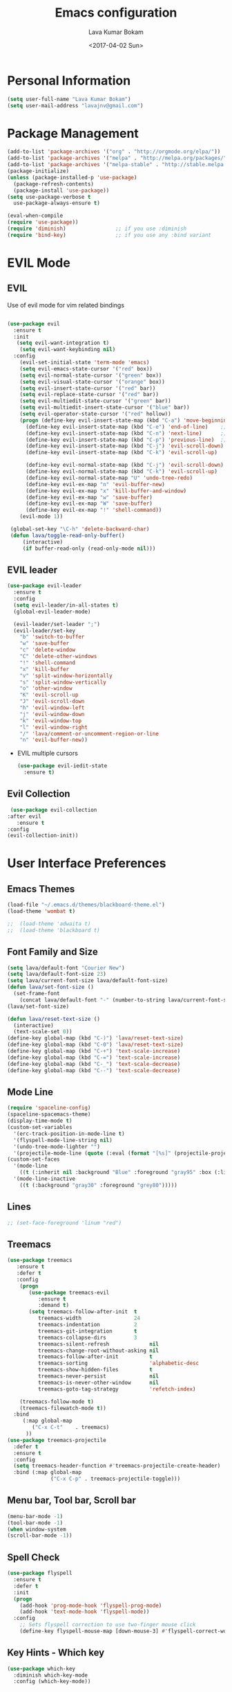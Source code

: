 #+TITLE: Emacs configuration
#+AUTHOR: Lava Kumar Bokam
#+Date: <2017-04-02 Sun>

* Personal Information
  #+BEGIN_SRC emacs-lisp
    (setq user-full-name "Lava Kumar Bokam")
    (setq user-mail-address "lavajnv@gmail.com")
  #+END_SRC
* Package Management
  #+BEGIN_SRC emacs-lisp
    (add-to-list 'package-archives '("org" . "http://orgmode.org/elpa/"))
    (add-to-list 'package-archives '("melpa" . "http://melpa.org/packages/"))
    (add-to-list 'package-archives '("melpa-stable" . "http://stable.melpa.org/packages/"))
    (package-initialize)
    (unless (package-installed-p 'use-package)
      (package-refresh-contents)
      (package-install 'use-package))
    (setq use-package-verbose t
      use-package-always-ensure t)

    (eval-when-compile
    (require 'use-package))
    (require 'diminish)                ;; if you use :diminish
    (require 'bind-key)                ;; if you use any :bind variant
  #+END_SRC
* EVIL Mode
**  EVIL
   Use of evil mode for vim related bindings
    #+BEGIN_SRC emacs-lisp
          
          (use-package evil
            :ensure t
            :init
             (setq evil-want-integration t) 
              (setq evil-want-keybinding nil)
            :config
              (evil-set-initial-state 'term-mode 'emacs)
              (setq evil-emacs-state-cursor '("red" box))
              (setq evil-normal-state-cursor '("green" box))
              (setq evil-visual-state-cursor '("orange" box))
              (setq evil-insert-state-cursor '("red" bar))
              (setq evil-replace-state-cursor '("red" bar))
              (setq evil-multiedit-state-cursor '("green" bar))
              (setq evil-multiedit-insert-state-cursor '("blue" bar))
              (setq evil-operator-state-cursor '("red" hollow))
              (progn (define-key evil-insert-state-map (kbd "C-a") 'move-beginning-of-line) ;; was 'evil-paste-last-insertion
                (define-key evil-insert-state-map (kbd "C-e") 'end-of-line)    ;; was 'evil-copy-from-below
                (define-key evil-insert-state-map (kbd "C-n") 'next-line)      ;; was 'evil-complete-next
                (define-key evil-insert-state-map (kbd "C-p") 'previous-line)  ;; was 'evil-complete-previous
                (define-key evil-insert-state-map (kbd "C-j") 'evil-scroll-down)
                (define-key evil-insert-state-map (kbd "C-k") 'evil-scroll-up)

                (define-key evil-normal-state-map (kbd "C-j") 'evil-scroll-down)
                (define-key evil-normal-state-map (kbd "C-k") 'evil-scroll-up)
                (define-key evil-normal-state-map "U" 'undo-tree-redo)
                (define-key evil-ex-map "n" 'evil-buffer-new)
                (define-key evil-ex-map "x" 'kill-buffer-and-window)
                (define-key evil-ex-map "w" 'save-buffer)
                (define-key evil-ex-map "W" 'save-buffer)
                (define-key evil-ex-map "!" 'shell-command))
              (evil-mode 1))

           (global-set-key "\C-h" 'delete-backward-char)
           (defun lava/toggle-read-only-buffer()
               (interactive)
               (if buffer-read-only (read-only-mode nil)))
    #+END_SRC
**  EVIL leader
  #+BEGIN_SRC emacs-lisp
    (use-package evil-leader
      :ensure t
      :config
      (setq evil-leader/in-all-states t)
      (global-evil-leader-mode)

      (evil-leader/set-leader ";")
      (evil-leader/set-key
        "b" 'switch-to-buffer
        "w" 'save-buffer
        "c" 'delete-window
        "C" 'delete-other-windows
        "!" 'shell-command
        "x" 'kill-buffer
        "v" 'split-window-horizontally
        "s" 'split-window-vertically
        "o" 'other-window
        "K" 'evil-scroll-up
        "J" 'evil-scroll-down
        "h" 'evil-window-left
        "j" 'evil-window-down
        "k" 'evil-window-top
        "l" 'evil-window-right
        "/" 'lava/comment-or-uncomment-region-or-line
        "n" 'evil-buffer-new))
   #+END_SRC
  - EVIL multiple cursors
    #+BEGIN_SRC emacs-lisp
      (use-package evil-iedit-state
        :ensure t)
    #+END_SRC

** Evil Collection
   #+BEGIN_SRC emacs-lisp
      (use-package evil-collection
     :after evil
        :ensure t
     :config
     (evil-collection-init))
     #+END_SRC
* User Interface Preferences
**  Emacs Themes
   #+BEGIN_SRC emacs-lisp
     (load-file "~/.emacs.d/themes/blackboard-theme.el")
     (load-theme 'wombat t)

     ;;  (load-theme 'adwaita t)
     ;;  (load-theme 'blackboard t)
    #+END_SRC
**  Font Family and Size
    #+BEGIN_SRC  emacs-lisp
     (setq lava/default-font "Courier New")
     (setq lava/default-font-size 23)
     (setq lava/current-font-size lava/default-font-size)
     (defun lava/set-font-size ()
       (set-frame-font
         (concat lava/default-font "-" (number-to-string lava/current-font-size))))
     (lava/set-font-size)

     (defun lava/reset-text-size ()
       (interactive)
       (text-scale-set 0))
     (define-key global-map (kbd "C-)") 'lava/reset-text-size)
     (define-key global-map (kbd "C-0") 'lava/reset-text-size)
     (define-key global-map (kbd "C-+") 'text-scale-increase)
     (define-key global-map (kbd "C-=") 'text-scale-increase)
     (define-key global-map (kbd "C-_") 'text-scale-decrease)
     (define-key global-map (kbd "C--") 'text-scale-decrease)

    #+END_SRC
**  Mode Line
    #+BEGIN_SRC emacs-lisp
      (require 'spaceline-config)
      (spaceline-spacemacs-theme)
      (display-time-mode t)
      (custom-set-variables
        '(erc-track-position-in-mode-line t)
        '(flyspell-mode-line-string nil)
        '(undo-tree-mode-lighter "")
        '(projectile-mode-line (quote (:eval (format "[%s]" (projectile-project-name))))))
      (custom-set-faces
        '(mode-line
          ((t (:inherit nil :background "Blue" :foreground "gray95" :box (:line-width -1 :color "gray50") :weight light))))
        '(mode-line-inactive
          ((t (:background "gray30" :foreground "grey80")))))
    #+END_SRC
**  Lines
    #+BEGIN_SRC emacs-lisp
     ;; (set-face-foreground 'linum "red")
   #+END_SRC
**  Treemacs
   #+BEGIN_SRC emacs-lisp
     (use-package treemacs
        :ensure t
        :defer t
        :config
         (progn
            (use-package treemacs-evil
               :ensure t
               :demand t)
            (setq treemacs-follow-after-init  t
               treemacs-width                 24
               treemacs-indentation           2
               treemacs-git-integration       t
               treemacs-collapse-dirs         3
               treemacs-silent-refresh             nil
               treemacs-change-root-without-asking nil
               treemacs-follow-after-init          t
               treemacs-sorting                    'alphabetic-desc
               treemacs-show-hidden-files          t
               treemacs-never-persist              nil
               treemacs-is-never-other-window      nil
               treemacs-goto-tag-strategy          'refetch-index)

         (treemacs-follow-mode t)
         (treemacs-filewatch-mode t))
       :bind
          (:map global-map
             ("C-x C-t"    . treemacs)
           ))
     (use-package treemacs-projectile
       :defer t
       :ensure t
       :config
       (setq treemacs-header-function #'treemacs-projectile-create-header)
       :bind (:map global-map
                   ("C-x C-p" . treemacs-projectile-toggle)))

   #+END_SRC
**  Menu bar, Tool bar, Scroll bar
    #+BEGIN_SRC emacs-lisp
      (menu-bar-mode -1)
      (tool-bar-mode -1)
      (when window-system
      (scroll-bar-mode -1))
    #+END_SRC
**  Spell Check
    #+BEGIN_SRC emacs-lisp
      (use-package flyspell
        :ensure t
        :defer t
        :init
        (progn
          (add-hook 'prog-mode-hook 'flyspell-prog-mode)
          (add-hook 'text-mode-hook 'flyspell-mode))
        :config
          ;; Sets flyspell correction to use two-finger mouse click
          (define-key flyspell-mouse-map [down-mouse-3] #'flyspell-correct-word))
    #+END_SRC
**  Key Hints - Which key
    #+BEGIN_SRC emacs-lisp
      (use-package which-key
        :diminish which-key-mode
        :config (which-key-mode))
    #+END_SRC
**  Restart Emacs
     #+BEGIN_SRC emacs-lisp
       (setq confirm-kill-emacs 'y-or-n-p)
       (use-package restart-emacs
        :ensure t
        :bind* (("C-x M-x" . restart-emacs)))
     #+END_SRC
**  Commenting 
     #+BEGIN_SRC emacs-lisp
       (setq-local comment-start "# ")
       (setq-local comment-end "")
       (defun lava/comment-or-uncomment-region-or-line ()
         (interactive)
         (let (beg end)
         (if (region-active-p)
           (setq beg (region-beginning) end (region-end))
           (setq beg (line-beginning-position) end (line-end-position)))
           (comment-or-uncomment-region beg end)))
       (lava/comment-or-uncomment-region-or-line)
     #+END_SRC
**  Custom Settings
    #+BEGIN_SRC emacs-lisp
       (setq visible-bell nil)
       (show-paren-mode t)
       (setq-default fill-column 80)
       (setq inhibit-startup-message t)
       (setq initial-scratch-message nil)
       (setq show-paren-delay 0.0)
       (setq default-directory "/Volumes/workspace/")
       (setq-default cursor-in-non-selected-windows 'hollow)
       (setq-default tab-width 4)
       (defvaralias 'c-basic-offset 'tab-width)
       ;; Camel case word treat differntly
       (add-hook 'prog-mode-hook 'subword-mode)
       ;;  tunrn on sysntac highlight whenever possible
       (global-font-lock-mode t)
       ;;(setq sentence-end-double-space nil))
       (setq compilation-scroll-output t)
       ;; Never Use Tabs, Tabs are Devil's white spaces
       (setq-default indent-tabs-mode nil)
       ;;When you double-click on a file in the Mac Finder open it as a
       ;;buffer in the existing Emacs frame, rather than creating a new
       ;;frame just for that file."
       (setq ns-pop-up-frames nil)
       (delete-selection-mode t)
       ;; Full screen emacs start
       (set-frame-parameter nil 'fullscreen 'fullboth)
       (setq gc-cons-threshold 400000000)
       (add-hook 'after-init-hook (lambda () (setq gc-cons-threshold 800000)))
       (fset 'yes-or-no-p 'y-or-n-p)
       (setq inhibit-startup-message t)
       (setq initial-scratch-message nil)
       (setq max-lisp-eval-depth 10000)      
       (setq max-specpdl-size 10000)  ; default is 1000, reduce the backtrace level
      ;;  (setq debug-on-error t)    ; now you should get a backtrace      

       (global-set-key (kbd "C-x f") 'find-file )
       (global-set-key (kbd "C-a") 'move-beginning-of-line)
       (global-set-key (kbd "C-e") 'move-end-of-line)

       (defun lava/offer-to-create-parent-directories-on-save ()
         (add-hook 'before-save-hook
           (lambda () (when buffer-file-name
              (let ((dir (file-name-directory buffer-file-name)))
                 (when (and (not (file-exists-p dir))
                    (y-or-n-p (format "Directory %s does not exist. Create it?" dir)))
                      (make-directory dir t)))))))
       (lava/offer-to-create-parent-directories-on-save)

       (defun lava/backup-to-temp-directory ()
         (setq backup-directory-alist
           `((".*" . ,temporary-file-directory)))
         (setq auto-save-file-name-transforms
           `((".*" ,temporary-file-directory t))))
       (lava/backup-to-temp-directory)

       ;; (defun lava/toggle-read-only-buffer()
       ;;   ;; (interactive)
       ;;    (if buffer-read-only (read-only-mode)))
       ;; (lava/toggle-read-only-buffer)
       ;; (add-hook 'find-file-hook 'lava/toggle-read-only-buffer)

    #+END_SRC

* Terminal and ENV settings
  #+BEGIN_SRC emacs-lisp
    (setenv "PATH" (concat "/usr/local/bin:" "/Applications/LibreOffice.app/Contents/MacOS:"  (getenv "PATH")))
    (setq exec-path (append exec-path '("/usr/local/bin")))
    (global-set-key (kbd "M-T") 'eshell)
  #+END_SRC

* Source Code & Navigation
**  Dumb jump
   #+BEGIN_SRC emacs-lisp
     (use-package dumb-jump
       :ensure t
       :bind (("C-c C-." . dumb-jump-go)
              ("C-c C-," . dumb-jump-back)
              ("C-c C-/" . dumb-jump-quick-look))
       :config
       (dumb-jump-mode))
   #+END_SRC
**  Counsel Gtags
   #+BEGIN_SRC emacs-lisp
     (use-package counsel-gtags
       :ensure t
       :bind (
              ("C-c C-<return>" . counsel-gtags-dwim)
              ("C-c C-;" . counsel-gtags-go-backward)
              ("C-c C-'" . counsel-gtags-go-forward))) 
      (global-set-key (kbd "C-]") 'counsel-gtags-dwim)
   #+END_SRC
**  Company mode
   #+BEGIN_SRC emacs-lisp
     (use-package company
       :ensure t
       :config
       (setq company-idle-delay 0)
       (progn
         ;; Enable company mode in every programming mode
         ;;(add-hook 'prog-mode-hook 'company-mode)
         (global-company-mode)
         ;; Set my own default company backends
         (setq-default
          company-backends
          '(company-nxml
            company-css
            company-tern
            company-files
            company-restclient
            company-dabbrev-code
            company-gTagS
            company-irony
            company-irony-c-headers
            company-keywords
            company-elisp ))))
     (defun add-pcomplete-to-capf ()
       (add-hook 'completion-at-point-functions 'pcomplete-completions-at-point nil t))
     (add-hook 'org-mode-hook #'add-pcomplete-to-capf)
   #+END_SRC
**  Programming Environments && Modes
*** Markdown
    #+BEGIN_SRC emacs-lisp
      (use-package markdown-mode
        :ensure t
        :commands (markdown-mode gfm-mode)
        :mode (("README\\.md\\'" . gfm-mode)
               ("\\.md\\'" . markdown-mode)
               ("\\.markdown\\'" . markdown-mode))
        :init (setq markdown-command "multimarkdown"))
    #+END_SRC
*** Haskell
    #+BEGIN_SRC emacs-lisp
      ;;  Reference: https://github.com/serras/emacs-haskell-tutorial/blob/master/tutorial.md
      (use-package haskell-mode
        :ensure t
        :mode "\\.hs"
        :config
        (progn
          ;; Turn on haskell-mode features automatically
          (add-hook 'haskell-mode-hook 'haskell-indentation-mode)
          (add-hook 'haskell-mode-hook 'interactive-haskell-mode)
          (add-hook 'haskell-mode-hook 'haskell-decl-scan-mode)
          (add-hook 'haskell-mode-hook 'haskell-doc-mode)))
    #+END_SRC
*** PureScript
    #+BEGIN_SRC emacs-lisp
      (use-package purescript-mode            ; PureScript mode
        :ensure t)
      (use-package psci                       ; psci integration
        :ensure t)
    #+END_SRC
*** Javascript
    #+BEGIN_SRC emacs-lisp
      (use-package js2-mode
        :ensure t
        :init
        (setq
         js2-basic-offset 2
         js-indent-level 2
         js2-global-externs (list "window" "module" "require" "buster" "sinon" "assert" "refute" "setTimeout" "clearTimeout" "setInterval" "clearInterval" "location" "__dirname" "console" "JSON" "jQuery" "$"))

        (add-hook 'js2-mode-hook
                  (lambda ()
                    (push '("function" . ?ƒ) prettify-symbols-alist)))

        (add-hook 'js2-mode-hook (lambda () (setq js2-basic-offset 2)))  
        (add-to-list 'auto-mode-alist '("\\.js$" . js2-mode)))
    #+END_SRC
*** plantuml
    #+BEGIN_SRC emacs-lisp
      (setq org-plantuml-jar-path "~/.emacs.d/custom/plantuml.jar")
      (add-to-list
       'org-src-lang-modes '("plantuml" . plantuml))
    #+END_SRC
*** jinja 
    #+BEGIN_SRC emacs-lisp
      (use-package jinja2-mode
        :ensure t)
      (add-to-list 'auto-mode-alist '("\\.jinja\\'" . jinja2-mode))
    #+END_SRC
*** Yaml
    #+BEGIN_SRC emacs-lisp
      (use-package yaml-mode 
        :ensure t)
      (add-to-list 'auto-mode-alist '("\\.yaml\\'" . yaml-mode))
      (add-to-list 'auto-mode-alist '("\\.yml\\'" . yaml-mode))
    #+END_SRC
*** C/C++
   #+BEGIN_SRC emacs-lisp
     (use-package company-irony
       :ensure t
       :config 
         (add-to-list 'company-backends 'company-irony))
     (use-package irony
       :ensure t
       :config 
          (add-hook 'c++-mode-hook 'irony-mode)
          (add-hook 'c-mode-hook 'irony-mode)
          (setq company-backends (delete 'company-semantic company-backends))
          (add-hook 'irony-mode-hook 'irony-cdb-autosetup-compile-options)
          (define-key c-mode-map [?\M- ] 'company-complete)
          (define-key c++-mode-map [?\M- ] 'company-complete))

     (use-package cmake-mode
         :mode (("CMakeLists.txt" . cmake-mode)
                (".cmake" . cmake-mode)))
   #+END_SRC
* IVY , Projectile
    #+BEGIN_SRC emacs-lisp
      ;; ag.el
      (use-package ag
        :ensure t
        :config
        (add-hook 'ag-mode-hook 'toggle-truncate-lines)
        (setq ag-highlight-search t)
        (setq ag-reuse-buffers 't))

      ;; ivy
      (use-package ivy
        :ensure t
        :diminish ivy-mode
        :config
        (ivy-mode 1)
        (bind-key "C-c C-r" 'ivy-resume)
        (setq ivy-use-virtual-buffers t))
                                              ;swiper invoke in current buffer
      (use-package swiper
        :ensure t
        :bind (("C-c /" . swiper)))
        ;;; counsel
      (use-package counsel
        :ensure t :bind
        ("M-x" . counsel-M-x)
        ("C-c f" . counsel-describe-function)
        ("C-c v" . counsel-describe-variable)
        ("C-c k" . counsel-ag)
        ("C-c C-k" . counsel-projectile-ag))
                                              ; projectile
      (use-package projectile
        :ensure t
        :config
        (projectile-global-mode)
        (setq projectile-mode-line
              '(:eval (format " [%s]" (projectile-project-name))))
        (setq projectile-remember-window-configs t)
        (setq projectile-completion-system 'ivy))
      (use-package counsel-projectile
        :ensure t
        :bind ("C-c p" . counsel-projectile)
              ("C-c P" . counsel-projectile-switch-project)
        :config
          (counsel-projectile-mode))

    #+END_SRC
* Version control
  #+BEGIN_SRC emacs-lisp
    (use-package diff-hl
      :defer 1
      :ensure t
      :init
        (diff-hl-flydiff-mode)
        (add-hook 'prog-mode-hook 'turn-on-diff-hl-mode)
        (add-hook 'vc-dir-mode-hook 'turn-on-diff-hl-mode))
     (use-package magit
       :ensure t
       :config
        (setq magit-completing-read-function 'ivy-completing-read)
        (setq magit-auto-revert-mode nil)
       :diminish auto-revert-mode)
      (use-package evil-magit
        :config
        (progn (evil-leader/set-key "gs" 'magit-status)
               (evil-leader/set-key "gl" 'magit-log-all)))
       (use-package p4
          :ensure t)
  #+END_SRC
* Org Mode Preferences
**  Display Preferences
    #+BEGIN_SRC emacs-lisp
      (setq org-ellipsis "⤵")
      ;;(setq org-src-fontify-natively t)
      (setq org-src-tab-acts-natively t)
      (setq org-src-window-setup 'current-window)
    #+END_SRC
*** Org Bullets
    #+BEGIN_SRC emacs-lisp
    (use-package org-bullets
      :ensure t
      :defer 1
      :init (add-hook 'org-mode-hook (lambda () (org-bullets-mode 1))))
    #+END_SRC
**  Tasks and Notes
    #+BEGIN_SRC emacs-lisp
      (setq org-directory "~/Dropbox/org/")
      (setq org-agenda-files '("~/Dropbox/org/"))
      (setq org-use-fast-todo-selection t)
      (setq org-todo-keywords
        (quote ((sequence "TODO(t)" "NEXT(n)" "|" "DONE(d)")
          (sequence "WAITING(w@/!)" "HOLD(h@/!)" "|" "CANCELLED(c@/!)" "PHONE" "MEETING"))))

      (setq org-todo-keyword-faces
        (quote (("TODO" :foreground "red" :weight bold)
          ("NEXT" :foreground "blue" :weight bold)
          ("DONE" :foreground "forest green" :weight bold)
          ("WAITING" :foreground "orange" :weight bold)
          ("HOLD" :foreground "magenta" :weight bold)
          ("CANCELLED" :foreground "forest green" :weight bold)
          ("MEETING" :foreground "forest green" :weight bold)
          ("PHONE" :foreground "forest green" :weight bold))))

      (setq org-todo-state-tags-triggers
        (quote (("CANCELLED" ("CANCELLED" . t))
          ("WAITING" ("WAITING" . t))
          ("HOLD" ("WAITING") ("HOLD" . t))
          (done ("WAITING") ("HOLD"))
            ("TODO" ("WAITING") ("CANCELLED") ("HOLD"))
            ("NEXT" ("WAITING") ("CANCELLED") ("HOLD"))
            ("DONE" ("WAITING") ("CANCELLED") ("HOLD")))))

      (setq org-tag-alist '(("WORK" . ?w)
        ("PERSONAL" . ?p)))

      (define-key global-map "\C-cl" 'org-store-link)
      (define-key global-map "\C-ca" 'org-agenda)

      (setq org-agenda-text-search-extra-files '(agenda-archives))
      (setq org-blank-before-new-entry (quote ((heading) (plain-list-item))))
      (setq org-enforce-todo-dependencies t)
      (setq org-log-done (quote time))
      (setq org-log-redeadline (quote time))
      (setq org-log-reschedule (quote time))

      (add-hook 'org-capture-mode-hook 'evil-insert-state)
    #+END_SRC
**  Evaluate language
    #+BEGIN_SRC emacs-lisp
      (org-babel-do-load-languages
       'org-babel-load-languages
       '((emacs-lisp . nil)
         (shell . t)
         (python . t)
         (sql . t)
      ;; (ditta . t)
         (plantuml . t)))
    #+END_SRC
**  Capture , Refile and Org-Protocol
*** Org Capture
    #+BEGIN_SRC emacs-lisp
      (load-library "org-protocol")
      (setq org-default-notes-file "~/Dropbox/org/refile.org")
      (global-set-key (kbd "C-c c") 'org-capture)

      ;; Capture templates for: TODO tasks, Notes, appointments, phone calls, meetings, and org-protocol
      (setq org-capture-templates
        (quote 
         ( ("t" "Todo" entry (file "~/Dropbox/org/refile.org")
            "* TODO %?\n  SCHEDULED: %t\n%U\n%a\n%i\n" :clock-in t :kill-buffer )
           ("r" "Respond" entry (file "~/Dropbox/org/refile.org")
            "* NEXT Respond to %:from on %:subject\nSCHEDULED: %t\n%U\n%a\n" :clock-in t :clock-resume t :immediate-finish t)
           ("n" "Note" entry (file "~/Dropbox/org/refile.org")
            "* %? :NOTE:\n%U\n%a\n" :clock-in t :clock-resume t)
           ("w" "org-protocol" entry (file "~/Dropbox/org/refile.org")
            "* TODO Review %c\n%U\n" :immediate-finish t)
           ("m" "Meeting" entry (file "~/Dropbox/org/refile.org")
            "* MEETING with %? :MEETING:\n%U" :clock-in t :clock-resume t)
           ("p" "Phone call" entry (file "~/Dropbox/org/refile.org")
             "* PHONE %? :PHONE:\n%U" :clock-in t :clock-resume t)
           ("h" "Habit" entry (file "~/Dropbox/org/refile.org")
            "* NEXT %?\n%U\n%a\nSCHEDULED: %(format-time-string \"%<<%Y-%m-%d %a .+1d/3d>>\")\n:PROPERTIES:\n:STYLE: habit\n:REPEAT_TO_STATE: NEXT\n:END:\n"))))
    #+END_SRC
*** Org Refile
    #+BEGIN_SRC emacs-lisp

     ;; Targets include this file and any file contributing to the agenda - up to 9 levels deep
     (setq org-refile-targets
       (quote ((nil :maxlevel . 9)
         (org-agenda-files :maxlevel . 9))))

   ; Use full outline paths for refile targets - we file directly with IDO
     (setq org-refile-use-outline-path t)

     ;; Targets complete directly with IDO
     (setq org-outline-path-complete-in-steps nil)

     ;;Allow refile to create parent tasks with confirmation
     (setq org-refile-allow-creating-parent-nodes (quote confirm))

     (setq org-indirect-buffer-display 'current-window)

     ;;;; Refile settings
     ;; Exclude DONE state tasks from refile targets
     (defun lava/verify-refile-target ()
       "Exclude todo keywords with a done state from refile targets"
       (not (member (nth 2 (org-heading-components)) org-done-keywords)))

     (setq org-refile-target-verify-function 'lava/verify-refile-target)

    #+END_SRC
*** Emacs Server
    #+BEGIN_SRC emacs-lisp
      ;; (define-key global-map "\C-cx"
      ;;  (lambda () (interactive) (org-capture nil "w")))
      (setq server-socket-dir (expand-file-name "server" user-emacs-directory))
     ;; ( unless (server-running-p) 
      (server-start)
    #+END_SRC
*** Org Capture From Linux
    Key Bind Ctrl+Cmd+C runs " emacsclient  -s ~/.emacs.d/server/server  -ne '(make-capture-frame)' "
   #+BEGIN_SRC emacs-lisp
     (defadvice org-capture-finalize 
         (after delete-capture-frame activate)  
       "Advise capture-finalize to close the frame"  
       (if (equal "org-capture" (frame-parameter nil 'name))  
           (delete-frame)))

     (defadvice org-capture-destroy 
         (after delete-capture-frame activate)  
       "Advise capture-destroy to close the frame"  
       (if (equal "org-capture" (frame-parameter nil 'name))  
           (delete-frame)))  

     (use-package noflet
       :ensure t )
     (defun make-capture-frame ()
       "Create a new frame and run org-capture."
       (interactive)
       (make-frame '((name . "org-capture")))
       (select-frame-by-name "org-capture")
       (delete-other-windows)
       (noflet ((switch-to-buffer-other-window (buf) (switch-to-buffer buf)))
         (org-capture)))

   #+END_SRC
* Mail Configuration
;; ** Sending Mail
;;    #+BEGIN_SRC emacs-lisp
;;      (require 'smtpmail)
;;      (setq message-send-mail-function 'smtpmail-send-it
;;            starttls-use-gnutls t
;;            smtpmail-starttls-credentials
;;            '(("smtp.gmail.com" 587 nil nil))
;;            smtpmail-auth-credentials
;;            (expand-file-name "~/dotfiles/email/lava.Kumar@juspay.in.gpg")
;;            auth-sources
;;            '((:source "~/dotfiles/email/lava.kumar@juspay.in.gpg"))
;;            smtpmail-default-smtp-server "smtp.gmail.com"
;;            smtpmail-smtp-server "smtp.gmail.com"
;;            smtpmail-smtp-service 587
;;            smtpmail-debug-info nil)
;;      ;; don't save message to Sent Messages, Gmail/IMAP takes care of this , commenting it for 
;;      ;; (setq mu4e-sent-messages-behavior 'delete);;
;;    #+END_SRC
;; ** MU mail 
;;    #+BEGIN_SRC emacs-lisp
;;      (require 'mu4e)
;;      (setq mu4e-maildir (expand-file-name "~/.email/lava.kumar@juspay.in"));;
;;      (setq mu4e-drafts-folder "/[Gmail]/Drafts")
;;      (setq mu4e-sent-folder   "/[Gmail]/Sent Mail")
;;      (setq mu4e-trash-folder  "/[Gmail]/Trash");;
;;      ;; get mail
;;      (setq mu4e-get-mail-command "mbsync gmail"
;;            ;;        mu4e-html2text-command "w3m -T text/html"
;;            mu4e-update-interval 300 
;;            mu4e-headers-auto-update t
;;            mu4e-compose-signature-auto-include t
;;            mu4e-compose-signature "");;
;;      (setq mu4e-maildir-shortcuts
;;            '( ("/INBOX"               . ?i)
;;               ("/[Gmail]/Sent Mail"   . ?s)
;;               ("/[Gmail]/Trash"       . ?t)
;;               ("/[Gmail]/Drafts"    . ?d)
;;               ("/[Gmail]/All Mail"  . ?a)));;
;;      ;; Show images
;;      (setq mu4e-show-images t);;
;;      ;; general emacs mail settings; used when composing e-mail
;;      ;; the non-mu4e-* stuff is inherited from emacs/message-mode
;;      (setq mu4e-reply-to-address "lava.kumar@juspay.in"
;;            user-mail-address "lava.kumar@juspay.in"
;;            user-full-name  "Lava Kumar");;
;;      ;; a  list of user's e-mail addresses
;;      (setq mu4e-user-mail-address-list '("lava.kumar@juspay.in"));;
;;      ;; don't save message to Sent Messages, IMAP takes care of this
;;      (setq mu4e-sent-messages-behavior 'delete);;
;;      ;; spell check
;;      (add-hook 'mu4e-compose-mode-hook
;;                (defun lava-compose-hook ()
;;                  (set-fill-column 80)
;;                  (flyspell-mode)));;
;;    #+END_SRC
;; ** Mail alert && compose
;;    #+BEGIN_SRC emacs-lisp
;;      (use-package mu4e-alert
;;        :ensure t
;;        :after mu4e
;;        :init
;;        (setq mu4e-alert-interesting-mail-query
;;              (concat
;;               "flag:unread"
;;               " /INBOX"))
;;        (mu4e-alert-enable-mode-line-display)
;;        (defun gjstein-refresh-mu4e-alert-mode-line ()
;;          (interactive)
;;          (mu4e~proc-kill)
;;          (mu4e-alert-enable-mode-line-display))
;;        (run-with-timer 0 60 'gjstein-refresh-mu4e-alert-mode-line))
;;      (defun no-auto-fill ()
;;        "Turn off auto-fill-mode."
;;        (auto-fill-mode -1))
;;      (add-hook 'mu4e-compose-mode-hook #'no-auto-fill);;
;;      (use-package evil-mu4e
;;        :ensure t)  
;;      (require 'org-mu4e);;
;;      ;;  (use-package mu4e :bind (:map mu4e-compose-mode-map
;;      ;;                          ("C-c x" . org-mode)))
;;      (use-package org-mime
;;        :ensure t
;;        :bind (:map message-mode-map
;;                    ("C-c h" . org-mime-htmlize))
;;        :init
;;        (setq org-mime-preserve-breaks nil)) 
;;    #+END_SRC;;
